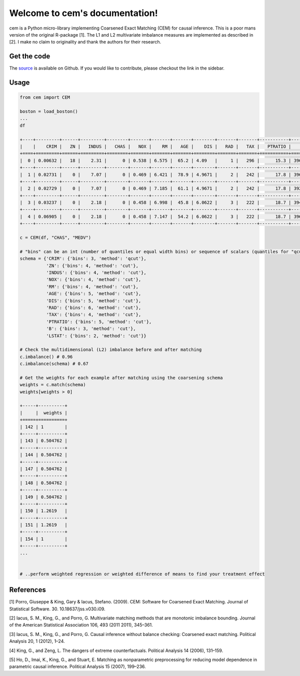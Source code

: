 ===============================
Welcome to cem's documentation!
===============================

cem is a Python micro-library implementing Coarsened Exact Matching (CEM) for causal inference.
This is a poor mans version of the original R-package [1].
The L1 and L2 multivariate imbalance measures are implemented as described in [2].
I make no claim to originality and thank the authors for their research.

Get the code
-------------

The `source <http://github.com/lewisbails/cem>`_ is available on Github. If you would like to contribute, please checkout the link in the sidebar.

Usage
-----

.. code-block:: python

   from cem import CEM

   boston = load_boston()
   ...
   df

   +----+---------+------+---------+--------+-------+-------+-------+--------+-------+-------+-----------+--------+---------+--------+
   |    |    CRIM |   ZN |   INDUS |   CHAS |   NOX |    RM |   AGE |    DIS |   RAD |   TAX |   PTRATIO |      B |   LSTAT |   MEDV |
   +====+=========+======+=========+========+=======+=======+=======+========+=======+=======+===========+========+=========+========+
   |  0 | 0.00632 |   18 |    2.31 |      0 | 0.538 | 6.575 |  65.2 | 4.09   |     1 |   296 |      15.3 | 396.9  |    4.98 |   24   |
   +----+---------+------+---------+--------+-------+-------+-------+--------+-------+-------+-----------+--------+---------+--------+
   |  1 | 0.02731 |    0 |    7.07 |      0 | 0.469 | 6.421 |  78.9 | 4.9671 |     2 |   242 |      17.8 | 396.9  |    9.14 |   21.6 |
   +----+---------+------+---------+--------+-------+-------+-------+--------+-------+-------+-----------+--------+---------+--------+
   |  2 | 0.02729 |    0 |    7.07 |      0 | 0.469 | 7.185 |  61.1 | 4.9671 |     2 |   242 |      17.8 | 392.83 |    4.03 |   34.7 |
   +----+---------+------+---------+--------+-------+-------+-------+--------+-------+-------+-----------+--------+---------+--------+
   |  3 | 0.03237 |    0 |    2.18 |      0 | 0.458 | 6.998 |  45.8 | 6.0622 |     3 |   222 |      18.7 | 394.63 |    2.94 |   33.4 |
   +----+---------+------+---------+--------+-------+-------+-------+--------+-------+-------+-----------+--------+---------+--------+
   |  4 | 0.06905 |    0 |    2.18 |      0 | 0.458 | 7.147 |  54.2 | 6.0622 |     3 |   222 |      18.7 | 396.9  |    5.33 |   36.2 |
   +----+---------+------+---------+--------+-------+-------+-------+--------+-------+-------+-----------+--------+---------+--------+

   c = CEM(df, "CHAS", "MEDV")

   # "bins" can be an int (number of quantiles or equal width bins) or sequence of scalars (quantiles for "qcut" or bin edges for "cut")
   schema = {'CRIM': {'bins': 3, 'method': 'qcut'},
             'ZN': {'bins': 4, 'method': 'cut'},
             'INDUS': {'bins': 4, 'method': 'cut'},
             'NOX': {'bins': 4, 'method': 'cut'},
             'RM': {'bins': 4, 'method': 'cut'},
             'AGE': {'bins': 5, 'method': 'cut'},
             'DIS': {'bins': 5, 'method': 'cut'},
             'RAD': {'bins': 6, 'method': 'cut'},
             'TAX': {'bins': 4, 'method': 'cut'},
             'PTRATIO': {'bins': 5, 'method': 'cut'},
             'B': {'bins': 3, 'method': 'cut'},
             'LSTAT': {'bins': 2, 'method': 'cut'}}

   # Check the multidimensional (L2) imbalance before and after matching
   c.imbalance() # 0.96
   c.imbalance(schema) # 0.67

   # Get the weights for each example after matching using the coarsening schema
   weights = c.match(schema)
   weights[weights > 0]

   +-----+----------+
   |     |  weights |
   +=====+==========+
   | 142 | 1        |
   +-----+----------+
   | 143 | 0.504762 |
   +-----+----------+
   | 144 | 0.504762 |
   +-----+----------+
   | 147 | 0.504762 |
   +-----+----------+
   | 148 | 0.504762 |
   +-----+----------+
   | 149 | 0.504762 |
   +-----+----------+
   | 150 | 1.2619   |
   +-----+----------+
   | 151 | 1.2619   |
   +-----+----------+
   | 154 | 1        |
   +-----+----------+
   ...


   # ..perform weighted regression or weighted difference of means to find your treatment effect

References
----------

[1] Porro, Giuseppe & King, Gary & Iacus, Stefano. (2009). CEM: Software for Coarsened Exact Matching. Journal of Statistical Software. 30. 10.18637/jss.v030.i09.

[2] Iacus, S. M., King, G., and Porro, G. Multivariate matching methods that are monotonic imbalance bounding. Journal of the American Statistical Association 106, 493 (2011 2011), 345–361.

[3] Iacus, S. M., King, G., and Porro, G. Causal inference without balance checking: Coarsened exact matching. Political Analysis 20, 1 (2012), 1–24.

[4] King, G., and Zeng, L. The dangers of extreme counterfactuals. Political Analysis 14 (2006), 131–159.

[5] Ho, D., Imai, K., King, G., and Stuart, E. Matching as nonparametric preprocessing for reducing model dependence in parametric causal inference. Political Analysis 15 (2007), 199–236.
